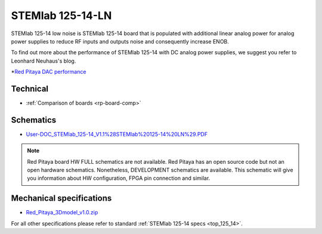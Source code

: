 .. _top_125_14_LN:

STEMlab 125-14-LN
#################

STEMlab 125-14 low noise is STEMlab 125-14 board that is populated with additional linear
analog power for analog power supplies to reduce RF inputs and outputs noise and
consequently increase ENOB.

To find out more about the performance of STEMlab 125-14 with DC analog power supplies, we
suggest you refer to Leonhard Neuhaus's blog.

*`Red Pitaya DAC performance <https://ln1985blog.wordpress.com/2016/02/07/red-pitaya-dac-performance/>`_


*********
Technical
*********

* :ref:`Comparison of boards <rp-board-comp>`

**********
Schematics
**********

* `User-DOC_STEMlab_125-14_V1.1%28STEMlab%20125-14%20LN%29.PDF <https://downloads.redpitaya.com/doc/User-DOC_STEMlab_125-14_V1.1%28STEMlab%20125-14%20LN%29.PDF>`_

.. note::

    Red Pitaya board HW FULL schematics are not available. Red Pitaya has an open source code but not an open hardware schematics. Nonetheless, DEVELOPMENT schematics are available. This schematic will give you information about HW configuration, FPGA pin connection and similar.

*************************
Mechanical specifications
*************************

* `Red_Pitaya_3Dmodel_v1.0.zip <https://downloads.redpitaya.com/doc/Red_Pitaya_3Dmodel_v1.0.zip>`_

For all other specifications please refer to standard :ref:`STEMlab 125-14 specs <top_125_14>`.